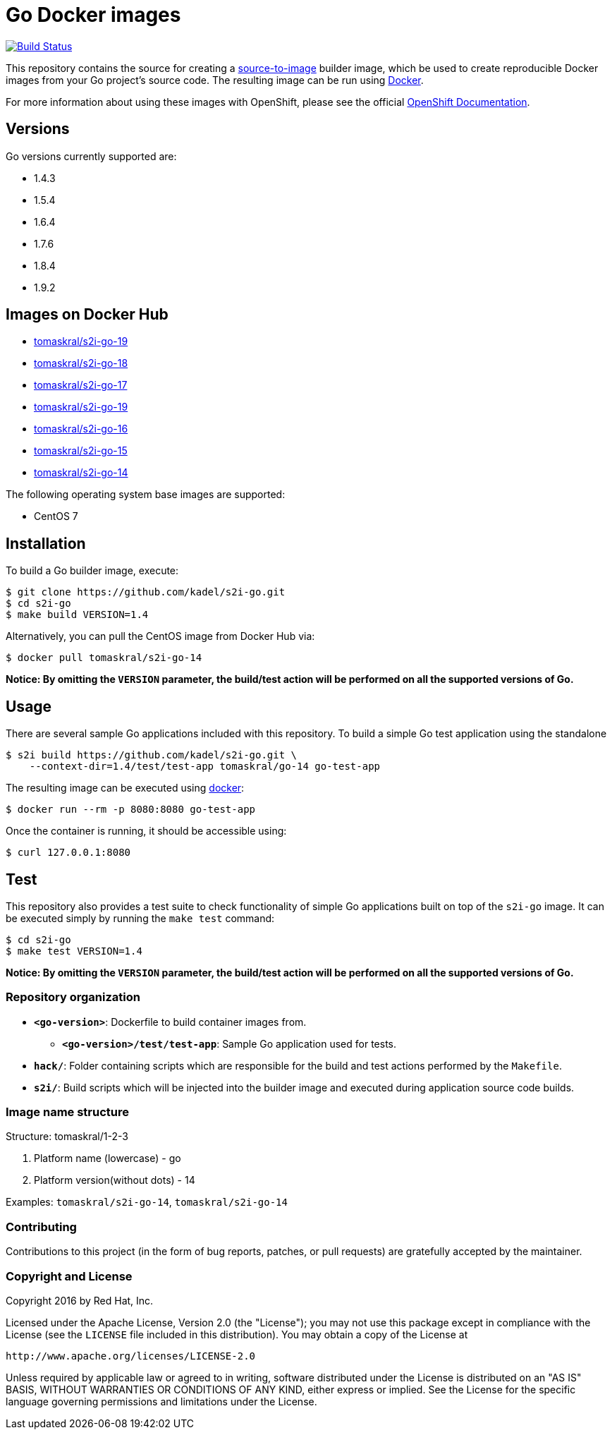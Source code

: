[[go-docker-images]]
= Go Docker images

image:https://travis-ci.org/kadel/s2i-go.svg?branch=master["Build Status", link="https://travis-ci.org/kadel/s2i-go"]

This repository contains the source for creating a
https://github.com/openshift/source-to-image[source-to-image] builder image,
which be used to create reproducible Docker images from your Go project's
source code.  The resulting image can be run using https://docker.com[Docker].

For more information about using these images with OpenShift, please see
the official
https://docs.openshift.org/latest/using_images/s2i_images/php.html[OpenShift
Documentation].

[[versions]]
== Versions

Go versions currently supported are:

* 1.4.3
* 1.5.4
* 1.6.4
* 1.7.6
* 1.8.4
* 1.9.2

== Images on Docker Hub
* https://hub.docker.com/r/tomaskral/s2i-go-19[tomaskral/s2i-go-19]
* https://hub.docker.com/r/tomaskral/s2i-go-18[tomaskral/s2i-go-18]
* https://hub.docker.com/r/tomaskral/s2i-go-17[tomaskral/s2i-go-17]
* https://hub.docker.com/r/tomaskral/s2i-go-19[tomaskral/s2i-go-19]
* https://hub.docker.com/r/tomaskral/s2i-go-16[tomaskral/s2i-go-16]
* https://hub.docker.com/r/tomaskral/s2i-go-15[tomaskral/s2i-go-15]
* https://hub.docker.com/r/tomaskral/s2i-go-14[tomaskral/s2i-go-14]


The following operating system base images are supported:

* CentOS 7

[[installation]]
== Installation

To build a Go builder image, execute:

-------------------------------------------------------
$ git clone https://github.com/kadel/s2i-go.git
$ cd s2i-go
$ make build VERSION=1.4
-------------------------------------------------------

Alternatively, you can pull the CentOS image from Docker Hub via:

--------------------------------------
$ docker pull tomaskral/s2i-go-14
--------------------------------------

*Notice: By omitting the `VERSION` parameter, the build/test action will
be performed on all the supported versions of Go.*

[[usage]]
== Usage

There are several sample Go applications included with this repository.  To
build a simple Go test application using the standalone

---------------------------------------------------------------------------------
$ s2i build https://github.com/kadel/s2i-go.git \
    --context-dir=1.4/test/test-app tomaskral/go-14 go-test-app
---------------------------------------------------------------------------------

The resulting image can be executed using https://docker.com[docker]:

------------------------------------------
$ docker run --rm -p 8080:8080 go-test-app
------------------------------------------

Once the container is running, it should be accessible using:

---------------------
$ curl 127.0.0.1:8080
---------------------

[[test]]
== Test

This repository also provides a test suite to check functionality of
simple Go applications built on top of the `s2i-go` image.  It can be
executed simply by running the `make test` command:

-----------------------
$ cd s2i-go
$ make test VERSION=1.4
-----------------------

*Notice: By omitting the `VERSION` parameter, the build/test action will
be performed on all the supported versions of Go.*

[[repository-organization]]
Repository organization
~~~~~~~~~~~~~~~~~~~~~~~

* *`<go-version>`*: Dockerfile to build container images from.

** *`<go-version>/test/test-app`*: Sample Go application used for tests.

* *`hack/`*: Folder containing scripts which are responsible for the build
and test actions performed by the `Makefile`.

* *`s2i/`*: Build scripts which will be injected into the builder image
and executed during application source code builds.

[[image-name-structure]]
Image name structure
~~~~~~~~~~~~~~~~~~~~

[[structure-tomaskral1-2-3]]
Structure: tomaskral/1-2-3

1.  Platform name (lowercase) - go
2.  Platform version(without dots) - 14

Examples: `tomaskral/s2i-go-14`, `tomaskral/s2i-go-14`

[[contributing]]
Contributing
~~~~~~~~~~~~

Contributions to this project (in the form of bug reports, patches, or pull
requests) are gratefully accepted by the maintainer.

[[copyright-license]]
Copyright and License
~~~~~~~~~~~~~~~~~~~~~

Copyright 2016 by Red Hat, Inc.

Licensed under the Apache License, Version 2.0 (the "License"); you may not
use this package except in compliance with the License (see the `LICENSE` file
included in this distribution). You may obtain a copy of the License at

   http://www.apache.org/licenses/LICENSE-2.0

Unless required by applicable law or agreed to in writing, software
distributed under the License is distributed on an "AS IS" BASIS, WITHOUT
WARRANTIES OR CONDITIONS OF ANY KIND, either express or implied. See the
License for the specific language governing permissions and limitations under
the License.
